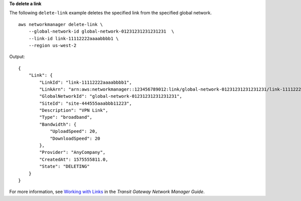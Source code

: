 **To delete a link**

The following ``delete-link`` example deletes the specified link from the specified global network. ::

    aws networkmanager delete-link \
        --global-network-id global-network-01231231231231231  \
        --link-id link-11112222aaaabbbb1 \
        --region us-west-2

Output::

    {
        "Link": {
            "LinkId": "link-11112222aaaabbbb1",
            "LinkArn": "arn:aws:networkmanager::123456789012:link/global-network-01231231231231231/link-11112222aaaabbbb1",
            "GlobalNetworkId": "global-network-01231231231231231",
            "SiteId": "site-444555aaabbb11223",
            "Description": "VPN Link",
            "Type": "broadband",
            "Bandwidth": {
                "UploadSpeed": 20,
                "DownloadSpeed": 20
            },
            "Provider": "AnyCompany",
            "CreatedAt": 1575555811.0,
            "State": "DELETING"
        }
    }

For more information, see `Working with Links <https://docs.aws.amazon.com/vpc/latest/tgw/on-premises-networks.html#working-with-links>`__ in the *Transit Gateway Network Manager Guide*.
